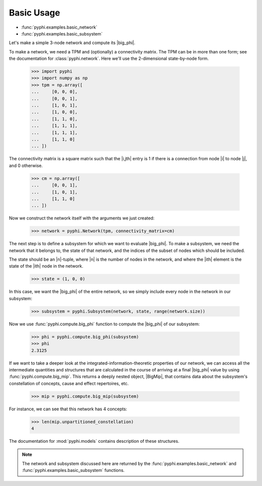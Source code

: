 Basic Usage
===========

* :func:`pyphi.examples.basic_network`
* :func:`pyphi.examples.basic_subsystem`

Let's make a simple 3-node network and compute its |big_phi|.

To make a network, we need a TPM and (optionally) a connectivity matrix. The
TPM can be in more than one form; see the documentation for
:class:`pyphi.network`. Here we'll use the 2-dimensional state-by-node form.

    >>> import pyphi
    >>> import numpy as np
    >>> tpm = np.array([
    ...     [0, 0, 0],
    ...     [0, 0, 1],
    ...     [1, 0, 1],
    ...     [1, 0, 0],
    ...     [1, 1, 0],
    ...     [1, 1, 1],
    ...     [1, 1, 1],
    ...     [1, 1, 0]
    ... ])

The connectivity matrix is a square matrix such that the |i,jth| entry is 1 if
there is a connection from node |i| to node |j|, and 0 otherwise.

    >>> cm = np.array([
    ...     [0, 0, 1],
    ...     [1, 0, 1],
    ...     [1, 1, 0]
    ... ])

Now we construct the network itself with the arguments we just created:

    >>> network = pyphi.Network(tpm, connectivity_matrix=cm)

The next step is to define a subsystem for which we want to evaluate |big_phi|.
To make a subsystem, we need the network that it belongs to, the state of that
network, and the indices of the subset of nodes which should be included.

The state should be an |n|-tuple, where |n| is the number of nodes in the
network, and where the |ith| element is the state of the |ith| node in the
network.

    >>> state = (1, 0, 0)

In this case, we want the |big_phi| of the entire network, so we simply include
every node in the network in our subsystem:

    >>> subsystem = pyphi.Subsystem(network, state, range(network.size))

Now we use :func:`pyphi.compute.big_phi` function to compute the |big_phi| of
our subsystem:

    >>> phi = pyphi.compute.big_phi(subsystem)
    >>> phi
    2.3125

If we want to take a deeper look at the integrated-information-theoretic
properties of our network, we can access all the intermediate quantities and
structures that are calculated in the course of arriving at a final |big_phi|
value by using :func:`pyphi.compute.big_mip`. This returns a deeply nested
object, |BigMip|, that contains data about the subsystem's constellation of
concepts, cause and effect repertoires, etc.

    >>> mip = pyphi.compute.big_mip(subsystem)

For instance, we can see that this network has 4 concepts:

    >>> len(mip.unpartitioned_constellation)
    4

The documentation for :mod:`pyphi.models` contains description of these
structures.

.. note::
    The network and subsystem discussed here are returned by the
    :func:`pyphi.examples.basic_network` and
    :func:`pyphi.examples.basic_subsystem` functions.
